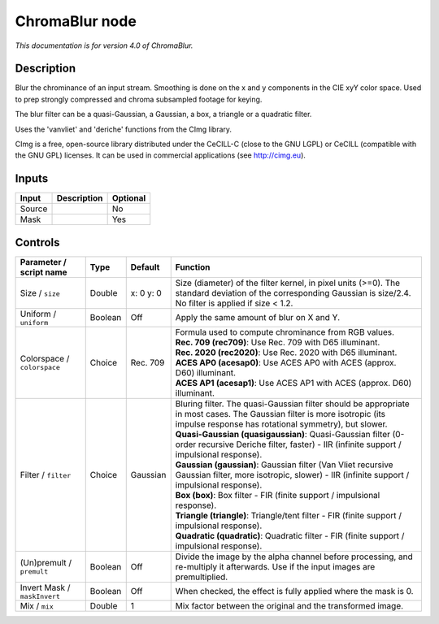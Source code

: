 .. _net.sf.cimg.CImgChromaBlur:

ChromaBlur node
===============

|pluginIcon| 

*This documentation is for version 4.0 of ChromaBlur.*

Description
-----------

Blur the chrominance of an input stream. Smoothing is done on the x and y components in the CIE xyY color space. Used to prep strongly compressed and chroma subsampled footage for keying.

The blur filter can be a quasi-Gaussian, a Gaussian, a box, a triangle or a quadratic filter.

Uses the 'vanvliet' and 'deriche' functions from the CImg library.

CImg is a free, open-source library distributed under the CeCILL-C (close to the GNU LGPL) or CeCILL (compatible with the GNU GPL) licenses. It can be used in commercial applications (see http://cimg.eu).

Inputs
------

+----------+---------------+------------+
| Input    | Description   | Optional   |
+==========+===============+============+
| Source   |               | No         |
+----------+---------------+------------+
| Mask     |               | Yes        |
+----------+---------------+------------+

Controls
--------

.. tabularcolumns:: |>{\raggedright}p{0.2\columnwidth}|>{\raggedright}p{0.06\columnwidth}|>{\raggedright}p{0.07\columnwidth}|p{0.63\columnwidth}|

.. cssclass:: longtable

+--------------------------------+-----------+-------------+--------------------------------------------------------------------------------------------------------------------------------------------------------------------------------------+
| Parameter / script name        | Type      | Default     | Function                                                                                                                                                                             |
+================================+===========+=============+======================================================================================================================================================================================+
| Size / ``size``                | Double    | x: 0 y: 0   | Size (diameter) of the filter kernel, in pixel units (>=0). The standard deviation of the corresponding Gaussian is size/2.4. No filter is applied if size < 1.2.                    |
+--------------------------------+-----------+-------------+--------------------------------------------------------------------------------------------------------------------------------------------------------------------------------------+
| Uniform / ``uniform``          | Boolean   | Off         | Apply the same amount of blur on X and Y.                                                                                                                                            |
+--------------------------------+-----------+-------------+--------------------------------------------------------------------------------------------------------------------------------------------------------------------------------------+
| Colorspace / ``colorspace``    | Choice    | Rec. 709    | | Formula used to compute chrominance from RGB values.                                                                                                                               |
|                                |           |             | | **Rec. 709 (rec709)**: Use Rec. 709 with D65 illuminant.                                                                                                                           |
|                                |           |             | | **Rec. 2020 (rec2020)**: Use Rec. 2020 with D65 illuminant.                                                                                                                        |
|                                |           |             | | **ACES AP0 (acesap0)**: Use ACES AP0 with ACES (approx. D60) illuminant.                                                                                                           |
|                                |           |             | | **ACES AP1 (acesap1)**: Use ACES AP1 with ACES (approx. D60) illuminant.                                                                                                           |
+--------------------------------+-----------+-------------+--------------------------------------------------------------------------------------------------------------------------------------------------------------------------------------+
| Filter / ``filter``            | Choice    | Gaussian    | | Bluring filter. The quasi-Gaussian filter should be appropriate in most cases. The Gaussian filter is more isotropic (its impulse response has rotational symmetry), but slower.   |
|                                |           |             | | **Quasi-Gaussian (quasigaussian)**: Quasi-Gaussian filter (0-order recursive Deriche filter, faster) - IIR (infinite support / impulsional response).                              |
|                                |           |             | | **Gaussian (gaussian)**: Gaussian filter (Van Vliet recursive Gaussian filter, more isotropic, slower) - IIR (infinite support / impulsional response).                            |
|                                |           |             | | **Box (box)**: Box filter - FIR (finite support / impulsional response).                                                                                                           |
|                                |           |             | | **Triangle (triangle)**: Triangle/tent filter - FIR (finite support / impulsional response).                                                                                       |
|                                |           |             | | **Quadratic (quadratic)**: Quadratic filter - FIR (finite support / impulsional response).                                                                                         |
+--------------------------------+-----------+-------------+--------------------------------------------------------------------------------------------------------------------------------------------------------------------------------------+
| (Un)premult / ``premult``      | Boolean   | Off         | Divide the image by the alpha channel before processing, and re-multiply it afterwards. Use if the input images are premultiplied.                                                   |
+--------------------------------+-----------+-------------+--------------------------------------------------------------------------------------------------------------------------------------------------------------------------------------+
| Invert Mask / ``maskInvert``   | Boolean   | Off         | When checked, the effect is fully applied where the mask is 0.                                                                                                                       |
+--------------------------------+-----------+-------------+--------------------------------------------------------------------------------------------------------------------------------------------------------------------------------------+
| Mix / ``mix``                  | Double    | 1           | Mix factor between the original and the transformed image.                                                                                                                           |
+--------------------------------+-----------+-------------+--------------------------------------------------------------------------------------------------------------------------------------------------------------------------------------+

.. |pluginIcon| image:: net.sf.cimg.CImgChromaBlur.png
   :width: 10.0%
